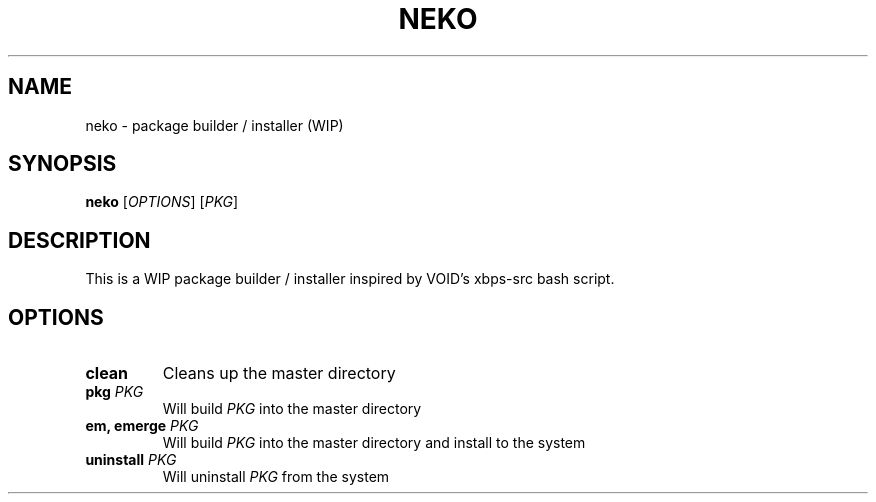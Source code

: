 .TH NEKO 1
.SH NAME
neko \- package builder / installer (WIP)
.SH SYNOPSIS
.B neko
[\fIOPTIONS\fR] [\fIPKG\fR]
.SH DESCRIPTION
This is a WIP package builder / installer inspired by VOID's xbps-src bash script.
.SH OPTIONS
.TP
.BR "clean"
Cleans up the master directory
.TP
.BR "pkg \fIPKG\fR"
Will build \fIPKG\fR into the master directory
.TP
.BR "em, emerge \fIPKG\fR"
Will build \fIPKG\fR into the master directory and install to the system
.TP
.BR "uninstall \fIPKG\fR"
Will uninstall \fIPKG\fR from the system
